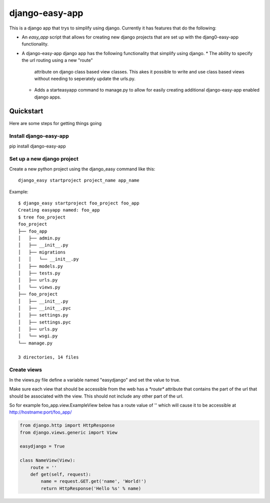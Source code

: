 django-easy-app
***************

This is a django app that trys to simplify using django.  Currently
it has features that do the following:

* An *easy_app* script that allows for creating new django projects
  that are set up with the djang0-easy-app functionality.
* A django-easy-app django app has the following functionality
  that simplify using django.
  * The ability to specify the url routing using a new "route" 
    attribute on django class based view classes.  This akes it
    possible to write and use class based views without needing
    to seperately update the urls.py.
  * Adds a starteasyapp command to manage.py to allow for easily
    creating additional django-easy-app enabled django apps.
    
Quickstart
==========

Here are some steps for getting things going

Install django-easy-app
-----------------------
pip install django-easy-app

Set up a new django project
---------------------------
Create a new python project using the django_easy command like this::

    django_easy startproject project_name app_name

Example::

    $ django_easy startproject foo_project foo_app
    Creating easyapp named: foo_app
    $ tree foo_project
    foo_project
    ├── foo_app
    │   ├── admin.py
    │   ├── __init__.py
    │   ├── migrations
    │   │   └── __init__.py
    │   ├── models.py
    │   ├── tests.py
    │   ├── urls.py
    │   └── views.py
    ├── foo_project
    │   ├── __init__.py
    │   ├── __init__.pyc
    │   ├── settings.py
    │   ├── settings.pyc
    │   ├── urls.py
    │   └── wsgi.py
    └── manage.py

    3 directories, 14 files

Create views
------------
In the views.py file define a variable named "easydjango" and set the value
to true.

Make sure each view that should be accessible from the web has a `*route*`
attribute that contains the part of the url that should be associated with the
view.  This should not include any other part of the url.

So for example foo_app.view.ExampleView below has a route value of '' which
will cause it to be accessible at http://hostname:port/foo_app/

.. code-block:: python

    from django.http import HttpResponse
    from django.views.generic import View

    easydjango = True

    class NameView(View):
        route = ''
        def get(self, request):
            name = request.GET.get('name', 'World!')
            return HttpResponse('Hello %s' % name)

.. image:: docs/images/no_args.png
   :scale: 50
   :alt: View without arguments

.. image:: docs/images/with_args.png
   :scale: 50
   :alt: View passing a name argument
